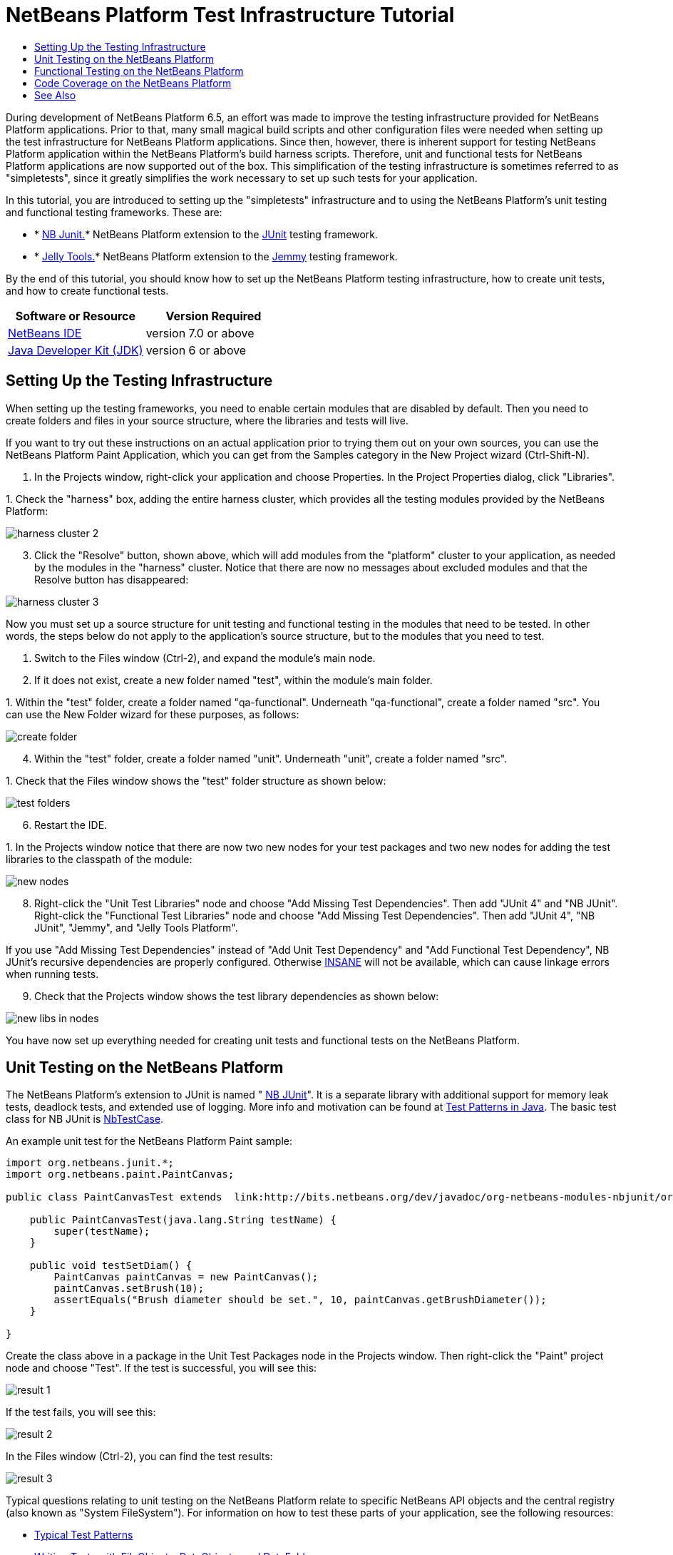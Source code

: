 // 
//     Licensed to the Apache Software Foundation (ASF) under one
//     or more contributor license agreements.  See the NOTICE file
//     distributed with this work for additional information
//     regarding copyright ownership.  The ASF licenses this file
//     to you under the Apache License, Version 2.0 (the
//     "License"); you may not use this file except in compliance
//     with the License.  You may obtain a copy of the License at
// 
//       http://www.apache.org/licenses/LICENSE-2.0
// 
//     Unless required by applicable law or agreed to in writing,
//     software distributed under the License is distributed on an
//     "AS IS" BASIS, WITHOUT WARRANTIES OR CONDITIONS OF ANY
//     KIND, either express or implied.  See the License for the
//     specific language governing permissions and limitations
//     under the License.
//

= NetBeans Platform Test Infrastructure Tutorial
:jbake-type: platform-tutorial
:jbake-tags: tutorials 
:jbake-status: published
:syntax: true
:source-highlighter: pygments
:toc: left
:toc-title:
:icons: font
:experimental:
:description: NetBeans Platform Test Infrastructure Tutorial - Apache NetBeans
:keywords: Apache NetBeans Platform, Platform Tutorials, NetBeans Platform Test Infrastructure Tutorial

During development of NetBeans Platform 6.5, an effort was made to improve the testing infrastructure provided for NetBeans Platform applications. Prior to that, many small magical build scripts and other configuration files were needed when setting up the test infrastructure for NetBeans Platform applications. Since then, however, there is inherent support for testing NetBeans Platform application within the NetBeans Platform's build harness scripts. Therefore, unit and functional tests for NetBeans Platform applications are now supported out of the box. This simplification of the testing infrastructure is sometimes referred to as "simpletests", since it greatly simplifies the work necessary to set up such tests for your application.

In this tutorial, you are introduced to setting up the "simpletests" infrastructure and to using the NetBeans Platform's unit testing and functional testing frameworks. These are:

* * link:http://bits.netbeans.org/dev/javadoc/org-netbeans-modules-nbjunit/overview-summary.html[NB Junit.]* NetBeans Platform extension to the  link:http://www.junit.org/[JUnit] testing framework.
* * link:http://www.java2s.com/Open-Source/Java-Document/IDE-Netbeans/jellytools/org.netbeans.jellytools.htm[Jelly Tools.]* NetBeans Platform extension to the  link:https://hg.openjdk.java.net/code-tools/jemmy/v2/file/7f1077e65e78/[Jemmy] testing framework.

By the end of this tutorial, you should know how to set up the NetBeans Platform testing infrastructure, how to create unit tests, and how to create functional tests.






|===
|Software or Resource |Version Required 

| link:https://netbeans.apache.org/download/index.html[NetBeans IDE] |version 7.0 or above 

| link:https://www.oracle.com/technetwork/java/javase/downloads/index.html[Java Developer Kit (JDK)] |version 6 or above 
|===


== Setting Up the Testing Infrastructure

When setting up the testing frameworks, you need to enable certain modules that are disabled by default. Then you need to create folders and files in your source structure, where the libraries and tests will live.

If you want to try out these instructions on an actual application prior to trying them out on your own sources, you can use the NetBeans Platform Paint Application, which you can get from the Samples category in the New Project wizard (Ctrl-Shift-N).


[start=1]
1. In the Projects window, right-click your application and choose Properties. In the Project Properties dialog, click "Libraries".

[start=2]
1. 
Check the "harness" box, adding the entire harness cluster, which provides all the testing modules provided by the NetBeans Platform:


image::images/harness-cluster-2.png[]


[start=3]
1. Click the "Resolve" button, shown above, which will add modules from the "platform" cluster to your application, as needed by the modules in the "harness" cluster. Notice that there are now no messages about excluded modules and that the Resolve button has disappeared:


image::images/harness-cluster-3.png[]

Now you must set up a source structure for unit testing and functional testing in the modules that need to be tested. In other words, the steps below do not apply to the application's source structure, but to the modules that you need to test.


[start=1]
1. Switch to the Files window (Ctrl-2), and expand the module's main node.

[start=2]
1. If it does not exist, create a new folder named "test", within the module's main folder.

[start=3]
1. 
Within the "test" folder, create a folder named "qa-functional". Underneath "qa-functional", create a folder named "src". You can use the New Folder wizard for these purposes, as follows:


image::images/create-folder.png[]


[start=4]
1. Within the "test" folder, create a folder named "unit". Underneath "unit", create a folder named "src".

[start=5]
1. 
Check that the Files window shows the "test" folder structure as shown below:


image::images/test-folders.png[]


[start=6]
1. Restart the IDE.

[start=7]
1. 
In the Projects window notice that there are now two new nodes for your test packages and two new nodes for adding the test libraries to the classpath of the module:


image::images/new-nodes.png[]


[start=8]
1. Right-click the "Unit Test Libraries" node and choose "Add Missing Test Dependencies". Then add "JUnit 4" and "NB JUnit". Right-click the "Functional Test Libraries" node and choose "Add Missing Test Dependencies". Then add "JUnit 4", "NB JUnit", "Jemmy", and "Jelly Tools Platform".

If you use "Add Missing Test Dependencies" instead of "Add Unit Test Dependency" and "Add Functional Test Dependency", NB JUnit's recursive dependencies are properly configured. Otherwise  link:http://performance.netbeans.org/insane/index.html[INSANE] will not be available, which can cause linkage errors when running tests.


[start=9]
1. Check that the Projects window shows the test library dependencies as shown below:


image::images/new-libs-in-nodes.png[]

You have now set up everything needed for creating unit tests and functional tests on the NetBeans Platform.


== Unit Testing on the NetBeans Platform

The NetBeans Platform's extension to JUnit is named " link:http://bits.netbeans.org/dev/javadoc/org-netbeans-modules-nbjunit/overview-summary.html[NB JUnit]". It is a separate library with additional support for memory leak tests, deadlock tests, and extended use of logging. More info and motivation can be found at  link:http://openide.netbeans.org/tutorial/test-patterns.html[Test Patterns in Java]. The basic test class for NB JUnit is  link:http://bits.netbeans.org/dev/javadoc/org-netbeans-modules-nbjunit/org/netbeans/junit/NbTestCase.html[NbTestCase].

An example unit test for the NetBeans Platform Paint sample:


[source,java]
----

import org.netbeans.junit.*;
import org.netbeans.paint.PaintCanvas;

public class PaintCanvasTest extends  link:http://bits.netbeans.org/dev/javadoc/org-netbeans-modules-nbjunit/org/netbeans/junit/NbTestCase.html[NbTestCase] {

    public PaintCanvasTest(java.lang.String testName) {
        super(testName);
    }

    public void testSetDiam() {
        PaintCanvas paintCanvas = new PaintCanvas();
        paintCanvas.setBrush(10);
        assertEquals("Brush diameter should be set.", 10, paintCanvas.getBrushDiameter());
    }

}
----

Create the class above in a package in the Unit Test Packages node in the Projects window. Then right-click the "Paint" project node and choose "Test". If the test is successful, you will see this:


image::images/result-1.png[]

If the test fails, you will see this:


image::images/result-2.png[]

In the Files window (Ctrl-2), you can find the test results:


image::images/result-3.png[]

Typical questions relating to unit testing on the NetBeans Platform relate to specific NetBeans API objects and the central registry (also known as "System FileSystem"). For information on how to test these parts of your application, see the following resources:

*  link:http://openide.netbeans.org/tutorial/test-patterns.html[Typical Test Patterns]
*  link:http://wiki.netbeans.org/TestingThingsThatUseFileObjectDataObjectDataFolder[Writing Tests with FileObjects, DataObjects, and DataFolders]
*  link:https://netbeans.apache.org/wiki/devfaqtestdataobject[Writing Tests with DataObjects and DataLoaders]
*  link:http://wiki.netbeans.org/InitializationOfDefaultLookup[Writing Tests with Lookup]
*  link:https://netbeans.apache.org/wiki/devfaqtestusingsystemfilesystem[How do I test something which uses the System Filesystem?]


== Functional Testing on the NetBeans Platform

The NetBeans Platform's extension to Jemmy is named  link:http://www.java2s.com/Open-Source/Java-Document/IDE-Netbeans/jellytools/org.netbeans.jellytools.htm[Jelly]. It provides a set of operators that are tailored to UI components used specifically in the NetBeans Platform, such as  ``TopComponentOperator`` .

An example functional test for the NetBeans Platform Paint sample.


[source,java]
----

import junit.framework.Test;
import org.netbeans.jellytools.JellyTestCase;
import org.netbeans.jellytools.MainWindowOperator;
import org.netbeans.jellytools.TopComponentOperator;
import org.netbeans.jellytools.actions.Action;
import org.netbeans.jemmy.operators.JButtonOperator;
import org.netbeans.jemmy.operators.JSliderOperator;
import org.netbeans.junit.NbModuleSuite;
import org.netbeans.junit.NbModuleSuite.Configuration;

/**
 * A Test based on JellyTestCase. JellyTestCase redirects Jemmy output
 * to a log file provided by NbTestCase. It can be inspected in results.
 * It also sets timeouts necessary for NetBeans GUI testing.
 *
 * Any JemmyException (which is normally thrown as a result of an unsuccessful
 * operation in Jemmy) going from a test is treated by JellyTestCase as a test
 * failure; any other exception - as a test error.
 *
 * Additionally it:
 *    - closes all modal dialogs at the end of the test case (property jemmy.close.modal - default true)
 *    - generates component dump (XML file containing components information) in case of test failure (property jemmy.screen.xmldump - default false)
 *    - captures screen into a PNG file in case of test failure (property jemmy.screen.capture - default true)
 *    - waits at least 1000 ms between test cases (property jelly.wait.no.event - default true)
 *
 */

public class OverallTest extends JellyTestCase {

    /** Constructor required by JUnit */
    public OverallTest(String name) {
        super(name);
    }

    /** Creates suite from particular test cases. You can define order of testcases here. */
    public static Test suite() {
        Configuration testConfig = NbModuleSuite.createConfiguration(OverallTest.class);
        testConfig = testConfig.addTest("testBrushSize", "testPainting", "testClear", "testColorChooser");
        testConfig = testConfig.clusters(".*").enableModules(".*");
        return NbModuleSuite.create(testConfig);
    }

    /** Called before every test case. */
    public void setUp() {
        System.out.println("########  "+getName()+"  #######");
    }

    // Add test methods here, they have to start with 'test' name:

    /** Test brush size setting. */
    public void testBrushSize() {
        new Action("Window|New Canvas", null).perform();
        JSliderOperator slider = new JSliderOperator(MainWindowOperator.getDefault());
        slider.scrollToMaximum();
        slider.scrollToMinimum();
        slider.scrollToMaximum();
    }

    /** Test painting. */
    public void testPainting() {
        TopComponentOperator tcOper = new TopComponentOperator("Image");
        int x = tcOper.getCenterX();
        int y = tcOper.getCenterY();
        tcOper.clickMouse(x, y, 1);
        for (int i = 0; i < 50; i++) {
            tcOper.dragNDrop(x, y, x + 1, y + 1);
            x++;
            y++;
        }
        for (int i = 0; i<50; i++) {
            tcOper.dragNDrop(x, y, x - 1, y);
            x--;
        }
        for (int i = 0; i<50; i++) {
            tcOper.dragNDrop(x, y, x, y - 1);
            y--;
        }
    }

    /** Test clear button. */
    public void testClear() {
        new JButtonOperator(new TopComponentOperator("Image"), "Clear").push();
    }

    public void testColorChooser() {
        fail("Not yet implemented.");
    }

}
----

Create the class above in a package in the Functional Test Packages node in the Projects window. Then right-click the "Paint" project node and choose "Test". The application starts up and the specified functional tests are performed:


image::images/result-4.png[]

Then the test results are shown:


image::images/result-5.png[]

In the Files window (Ctrl-2), you can find the test results:


image::images/result-6.png[]


== Code Coverage on the NetBeans Platform

Via a plugin, it is easy to use the NetBeans Platform with  link:http://cobertura.sourceforge.net/[Cobertura].

Take the following steps to use Cobertura for calculating the percentage of code accessed during unit testing and functional testing:


[start=1]
1. In the IDE, go to Tools | Plugins and install "Cobertura Module Test Coverage".

[start=2]
1. Go to the command line and browse to the "Paint" project folder, that is, browse to the module project folder where the tests have been run.

[start=3]
1. 
Enter the following on the command line:


[source,java]
----

ant coverage-report
----


[start=4]
1. You will see output such as the following:

[source,java]
----

...
...
...
 [junit] Cobertura: Loaded information on 8 classes.
    [junit] Cobertura: Saved information on 8 classes.
    [junit] Test tests.PaintCanvasTest FAILED

test-coverage:

coverage-report:
[cobertura-report] Cobertura 1.9.3 - GNU GPL License (NO WARRANTY) - See COPYRIGHT file
[cobertura-report] Cobertura: Loaded information on 8 classes.
[cobertura-report] Report time: 448ms

BUILD SUCCESSFUL
Total time: 9 seconds
----


[start=5]
1. In the IDE, within the Paint project, expand the "Important Files" node and then expand the "Build Script" node. A list of nodes is displayed for the targets defined in the build script. Find the target named "display-coverage-report", right-click it, and choose "Run Target". The following is displayed in the browser:


image::images/coverage.png[]


[start=6]
1. Enter the following on the command line:


[source,java]
----

ant coverage-report-qa-functional
----


[start=7]
1. You will see output such as the following:

[source,java]
----

...
...
...
 testcoverage-restore-default:
   [delete] Deleting: /home/geertjan/PaintApp/build/cluster/modules/org-netbeans-paint.jar
     [copy] Copying 1 file to /home/geertjan/PaintApp/build/cluster

testcoverage-restore-specified:

test-coverage-restore:

test-coverage-qa-functional:

coverage-report-qa-functional:
[cobertura-report] Cobertura 1.9.3 - GNU GPL License (NO WARRANTY) - See COPYRIGHT file
[cobertura-report] Cobertura: Loaded information on 8 classes.
[cobertura-report] Report time: 563ms

BUILD SUCCESSFUL
Total time: 23 seconds
----


[start=8]
1. The results can be found in the Files window (Ctrl-2):


image::images/result-7.png[]


[start=9]
1. Open the index file to see the result:


image::images/result-8.png[]

Further reading, advice, and warnings related to code coverage can be found  link:http://wiki.netbeans.org/CodeCoverage[here].


== See Also

This concludes the NetBeans Platform Testing Tutorial. This document has described how to add unit testing and functional testing functionality to a NetBeans Platform application. For more information about testing on the NetBeans Platform, see the following resources:

*  link:http://openide.netbeans.org/tutorial/test-patterns.html[Typical Test Patterns]
*  link:http://wiki.netbeans.org/NetBeansDeveloperTestFAQ[ NetBeans Developer Test FAQ]
*  link:http://blogs.oracle.com/coreqa/entry/xtest_is_dead_long_live[XTest is Dead Long Live Simpletests]
*  link:http://wiki.netbeans.org/FitnessTestsWithoutX[FitnessTestsWithoutX]
*  link:https://netbeans.apache.org/wiki/devfaqusingsimpletests[Using Simpletests]
*  link:http://forums.netbeans.org/topic10210.html[http://forums.netbeans.org/topic10210.html]
*  link:http://wiki.netbeans.org/JellyTools[JellyTools]
*  link:https://netbeans.apache.org/wiki/devrunningtestsplatformapp[Running tests on a platform application]
*  link:http://wiki.netbeans.org/TestingThingsThatUseFileObjectDataObjectDataFolder[ Testing things that use FileObjects]
*  link:https://netbeans.apache.org/wiki/devfaqtestdataobject[ Writing Tests for DataObjects and DataLoaders]
*  link:https://netbeans.apache.org/wiki/devfaqtestusingsystemfilesystem[ How do I test something which uses the System Filesystem?]
*  link:http://performance.netbeans.org/insane/index.html[INSANE]
*  link:http://wiki.netbeans.org/CodeCoverage[Code Coverage]
